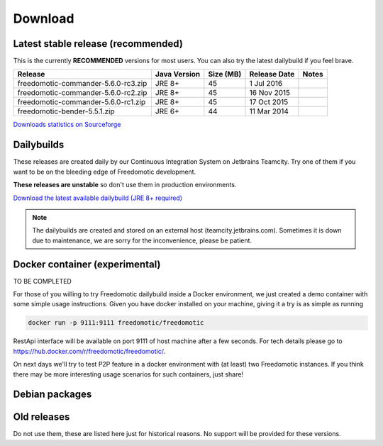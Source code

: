
Download
========

Latest stable release (recommended)
-----------------------------------

This is the currently **RECOMMENDED** versions for most users. You can also try the latest dailybuild if you feel brave.

+-------------------------------------+--------------+-----------+--------------+-------+
| Release                             | Java Version | Size (MB) | Release Date | Notes |
+=====================================+==============+===========+==============+=======+
| freedomotic-commander-5.6.0-rc3.zip | JRE 8+       | 45        | 1 Jul 2016   |       |
+-------------------------------------+--------------+-----------+--------------+-------+
| freedomotic-commander-5.6.0-rc2.zip | JRE 8+       | 45        | 16 Nov 2015  |       |
+-------------------------------------+--------------+-----------+--------------+-------+
| freedomotic-commander-5.6.0-rc1.zip | JRE 8+       | 45        | 17 Oct 2015  |       |
+-------------------------------------+--------------+-----------+--------------+-------+
| freedomotic-bender-5.5.1.zip        | JRE 6+       | 44        | 11 Mar 2014  |       |
+-------------------------------------+--------------+-----------+--------------+-------+

`Downloads statistics on Sourceforge <http://sourceforge.net/projects/freedomotic/files/stats/timeline>`_

Dailybuilds
-----------

These releases are created daily by our Continuous Integration System on Jetbrains Teamcity. Try one of them if you want to be on the bleeding edge of Freedomotic development.

**These releases are unstable** so don't use them in production environments.

`Download the latest available dailybuild (JRE 8+ required) <http://teamcity.jetbrains.com/guestAuth/repository/download/bt1177/.lastSuccessful/freedomotic-5.6.0-%7Bbuild.number%7D.zip>`_

.. note:: The dailybuilds are created and stored on an external host (teamcity.jetbrains.com). Sometimes it is down due to maintenance, we are sorry for the inconvenience, please be patient.

Docker container (experimental)
-------------------------------

TO BE COMPLETED

For those of you willing to try Freedomotic dailybuild inside a Docker environment, we just created a demo container with some simple usage instructions.
Given you have docker installed on your machine, giving it a try is as simple as running
 
.. code:: 
      
      docker run -p 9111:9111 freedomotic/freedomotic
     

RestApi interface will be available on port 9111 of host machine after a few seconds.
For tech details please go to https://hub.docker.com/r/freedomotic/freedomotic/.

On next days we'll try to test P2P feature in a docker environment with (at least) two Freedomotic instances. 
If you think there may be more interesting usage scenarios for such containers, just share!

Debian packages
---------------


Old releases
------------

Do not use them, these are listed here just for historical reasons. No support will be provided for these versions.
